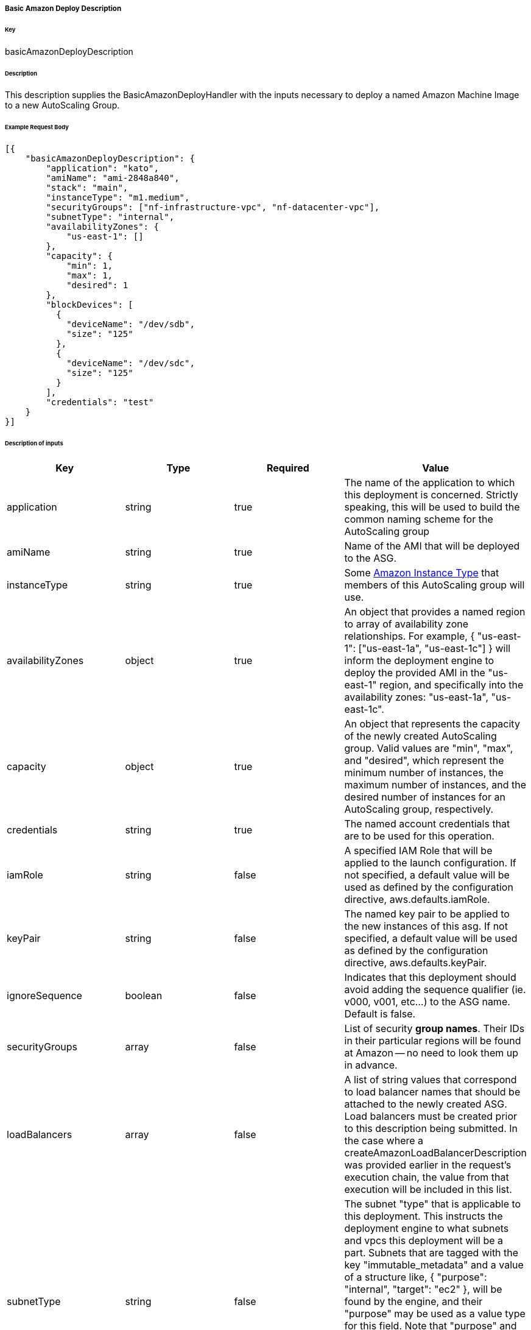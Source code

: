 ===== Basic Amazon Deploy Description

====== Key

+basicAmazonDeployDescription+

====== Description

This description supplies the +BasicAmazonDeployHandler+ with the inputs necessary to deploy a named Amazon Machine Image to a new AutoScaling Group.

====== Example Request Body
[source,javascript]
----
[{
    "basicAmazonDeployDescription": {
        "application": "kato",
        "amiName": "ami-2848a840",
        "stack": "main",
        "instanceType": "m1.medium",
        "securityGroups": ["nf-infrastructure-vpc", "nf-datacenter-vpc"],
        "subnetType": "internal",
        "availabilityZones": {
            "us-east-1": []
        },
        "capacity": {
            "min": 1,
            "max": 1,
            "desired": 1
        },
        "blockDevices": [
          {
            "deviceName": "/dev/sdb",
            "size": "125"
          },
          {
            "deviceName": "/dev/sdc",
            "size": "125"
          }
        ],
        "credentials": "test"
    }
}]
----

====== Description of inputs

[width="100%",frame="topbot",options="header,footer"]
|======================
|Key               | Type    | Required | Value
|application       | string  | true     | The name of the application to which this deployment is concerned. Strictly speaking, this will be used to build the common naming scheme for the AutoScaling group
|amiName           | string  | true     | Name of the AMI that will be deployed to the ASG.
|instanceType      | string  | true     | Some https://aws.amazon.com/ec2/instance-types/[Amazon Instance Type] that members of this AutoScaling group will use.
|availabilityZones | object  | true     | An object that provides a named region to array of availability zone relationships. For example, +{ "us-east-1": ["us-east-1a", "us-east-1c"] }+ will inform the deployment engine to deploy the provided AMI in the "us-east-1" region, and specifically into the availability zones: "us-east-1a", "us-east-1c".
|capacity          | object  | true     | An object that represents the capacity of the newly created AutoScaling group. Valid values are "min", "max", and "desired", which represent the minimum number of instances, the maximum number of instances, and the desired number of instances for an AutoScaling group, respectively.
|credentials       | string  | true     | The named account credentials that are to be used for this operation.
|iamRole           | string  | false    | A specified IAM Role that will be applied to the launch configuration. If not specified, a default value will be used as defined by the configuration directive, +aws.defaults.iamRole+.
|keyPair           | string  | false    | The named key pair to be applied to the new instances of this asg. If not specified, a default value will be used as defined by the configuration directive, +aws.defaults.keyPair+.
|ignoreSequence    | boolean | false    | Indicates that this deployment should avoid adding the sequence qualifier (ie. v000, v001, etc...) to the ASG name. Default is false.
|securityGroups    | array   | false    | List of security *group names*. Their IDs in their particular regions will be found at Amazon -- no need to look them up in advance.
|loadBalancers     | array   | false    | A list of string values that correspond to load balancer names that should be attached to the newly created ASG. Load balancers must be created prior to this description being submitted. In the case where a +createAmazonLoadBalancerDescription+ was provided earlier in the request's execution chain, the value from that execution will be included in this list.
|subnetType        | string  | false    | The subnet "type" that is applicable to this deployment. This instructs the deployment engine to what subnets and vpcs this deployment will be a part. Subnets that are tagged with the key "immutable_metadata" and a value of a structure like, +{ "purpose": "internal", "target": "ec2" }+, will be found by the engine, and their "purpose" may be used as a value type for this field. Note that "purpose" and "target" provide a composite key, where the "target" property has eligible values of one of: "ec2" or "elb". Only one "purpose" to "target" correlation is valid with respect to the "subnetType" field in this description.
|stack             | string  | false    | The "stack" to which this deployment is applicable. A stack is some arbitrarily named "environment" that many applications may be a part of. This value, in conjunction with the "application" comprise the "cluster name" in Asgard's view of the Cloud.
|freeFormDetails   | string  | false    | Influences the generated name of the auto scaling group. Free form details are added to the end of the name, following two double dashes ('--'). For example, if the application is named "foo" and free form details of "bar" are provided, then the generated ASG name will be "foo--bar". This field may contain no spaces or special characters.
|blockDevices      | array   | false    | Provides configuration for block device mappings to use with this deployment. This can be used to attach volumes to a known root.
|======================
